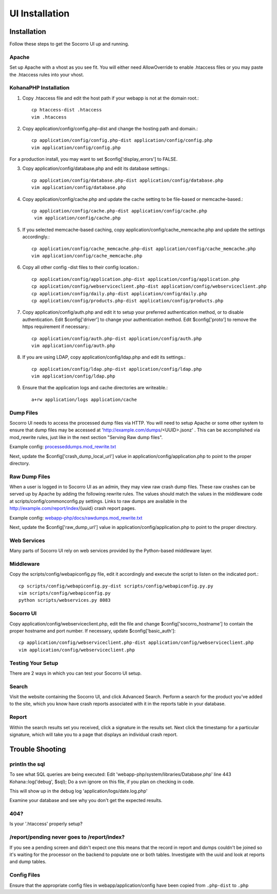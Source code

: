 .. This Source Code Form is subject to the terms of the Mozilla Public
.. License, v. 2.0. If a copy of the MPL was not distributed with this
.. file, You can obtain one at http://mozilla.org/MPL/2.0/.

.. index:: uiinstallation

.. _uiinstallation-chapter:


UI Installation
===============

Installation
---------------

Follow these steps to get the Socorro UI up and running.

Apache
````````````

Set up Apache with a vhost as you see fit. You will either need
AllowOverride to enable .htaccess files or you may paste the .htaccess
rules into your vhost.

KohanaPHP Installation
``````````````````````

1. Copy .htaccess file and edit the host path if your webapp is not at
   the domain root.::

     cp htaccess-dist .htaccess
     vim .htaccess

2. Copy application/config/config.php-dist and change the hosting path
   and domain.::

    cp application/config/config.php-dist application/config/config.php
    vim application/config/config.php

For a production install, you may want to set
$config['display_errors'] to FALSE.

3. Copy application/config/database.php and edit its database
   settings.::

    cp application/config/database.php-dist application/config/database.php
    vim application/config/database.php

4. Copy application/config/cache.php and update the cache setting to
   be file-based or memcache-based.::

    cp application/config/cache.php-dist application/config/cache.php
     vim application/config/cache.php

5. If you selected memcache-based caching, copy
   application/config/cache_memcache.php and update the settings
   accordingly.::

    cp application/config/cache_memcache.php-dist application/config/cache_memcache.php
    vim application/config/cache_memcache.php

6. Copy all other config -dist files to their config location.::

    cp application/config/application.php-dist application/config/application.php
    cp application/config/webserviceclient.php-dist application/config/webserviceclient.php
    cp application/config/daily.php-dist application/config/daily.php
    cp application/config/products.php-dist application/config/products.php

7. Copy application/config/auth.php and edit it to setup your
   preferred authentication method, or to disable authentication. Edit
   $config['driver'] to change your authentication method. Edit
   $config['proto'] to remove the https requirement if necessary.::

     cp application/config/auth.php-dist application/config/auth.php
     vim application/config/auth.php

8. If you are using LDAP, copy application/config/ldap.php and edit
   its settings.::

     cp application/config/ldap.php-dist application/config/ldap.php
     vim application/config/ldap.php

9. Ensure that the application logs and cache directories are
   writeable.::

     a+rw application/logs application/cache

Dump Files
````````````

Socorro UI needs to access the processed dump files via HTTP. You will
need to setup Apache or some other system to ensure that dump files
may be accessed at 'http://example.com/dumps/<UUID>.jsonz' . This can be
accomplished via mod_rewrite rules, just like in the next section
"Serving Raw dump files".

Example config: `processeddumps.mod_rewrite.txt
<https://github.com/mozilla/socorro/blob/master/webapp-php/docs/processeddumps.mod_rewrite.txt>`_

Next, update the $config['crash_dump_local_url'] value in
application/config/application.php to point to the proper directory.


Raw Dump Files
```````````````

When a user is logged in to Socorro UI as an admin, they may view raw
crash dump files. These raw crashes can be served up by Apache by
adding the following rewrite rules. The values should match the values
in the middleware code at scripts/config/commonconfig.py settings.
Links to raw dumps are available in the
http://example.com/report/index/{uuid} crash report pages.

Example config: `webapp-php/docs/rawdumps.mod_rewrite.txt
<https://github.com/mozilla/socorro/blob/master/webapp-php/docs/rawdumps.mod_rewrite.txt>`_

Next, update the $config['raw_dump_url'] value in
application/config/application.php to point to the proper directory.

Web Services
````````````

Many parts of Socorro UI rely on web services provided by the
Python-based middleware layer.

Middleware
````````````

Copy the scripts/config/webapiconfig.py file, edit it accordingly and
execute the script to listen on the indicated port.::

 cp scripts/config/webapiconfig.py-dist scripts/config/webapiconfig.py.py
 vim scripts/config/webapiconfig.py
 python scripts/webservices.py 8083

Socorro UI
````````````

Copy application/config/webserviceclient.php, edit the file and change
$config['socorro_hostname'] to contain the proper hostname and port
number. If necessary, update $config['basic_auth']::

 cp application/config/webserviceclient.php-dist application/config/webserviceclient.php
 vim application/config/webserviceclient.php

Testing Your Setup
```````````````````

There are 2 ways in which you can test your Socorro UI setup.

Search
````````````

Visit the website containing the Socorro UI, and click Advanced
Search. Perform a search for the product you've added to the site,
which you know have crash reports associated with it in the reports
table in your database.


Report
````````````

Within the search results set you received, click a signature in the
results set. Next click the timestamp for a particular signature,
which will take you to a page that displays an individual crash
report.


Trouble Shooting
-----------------

println the sql
````````````````

To see what SQL queries are being executed: Edit
'webapp-php/system/libraries/Database.php' line 443 Kohana::log('debug', $sql);
Do a svn ignore on this file, if you plan on checking in code.

This will show up in the debug log 'application/logs/date.log.php'

Examine your database and see why you don't get the expected results.

404?
````````````

Is your '.htaccess' properly setup?

/report/pending never goes to /report/index?
`````````````````````````````````````````````

If you see a pending screen and didn't expect one this means that the
record in report and dumps couldn't be joined so it's waiting for the
processor on the backend to populate one or both tables. Investigate
with the uuid and look at reports and dump tables.

Config Files
````````````

Ensure that the appropriate config files in webapp/application/config
have been copied from ``.php-dist`` to ``.php``
